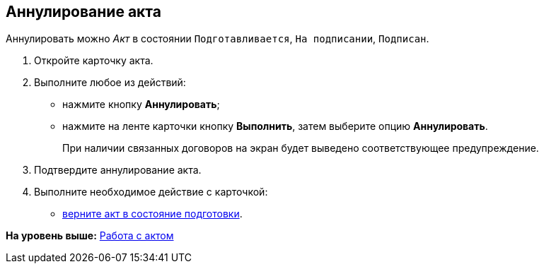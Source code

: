 [[ariaid-title1]]
== Аннулирование акта

Аннулировать можно [.dfn .term]_Акт_ в состоянии `Подготавливается`, `На                     подписании`, `Подписан`.

[[task_kmv_ss2_4r__steps_cvr_vs2_4r]]
. [.ph .cmd]#Откройте карточку акта.#
. [.ph .cmd]#Выполните любое из действий:#
* нажмите кнопку [.ph .uicontrol]*Аннулировать*;
* нажмите на ленте карточки кнопку [.ph .uicontrol]*Выполнить*, затем выберите опцию [.keyword]*Аннулировать*.
+
При наличии связанных договоров на экран будет выведено соответствующее предупреждение.
. [.ph .cmd]#Подтвердите аннулирование акта.#
. [.ph .cmd]#Выполните необходимое действие с карточкой:#
* xref:task_Act_RegData_insert.adoc[верните акт в состояние подготовки].

*На уровень выше:* xref:../topics/Work_Act.adoc[Работа с актом]
